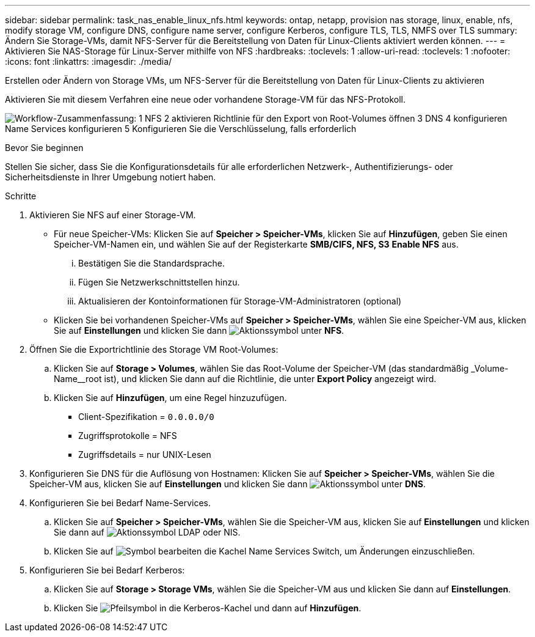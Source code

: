 ---
sidebar: sidebar 
permalink: task_nas_enable_linux_nfs.html 
keywords: ontap, netapp, provision nas storage, linux, enable, nfs, modify storage VM, configure DNS, configure name server, configure Kerberos, configure TLS, TLS, NMFS over TLS 
summary: Ändern Sie Storage-VMs, damit NFS-Server für die Bereitstellung von Daten für Linux-Clients aktiviert werden können. 
---
= Aktivieren Sie NAS-Storage für Linux-Server mithilfe von NFS
:hardbreaks:
:toclevels: 1
:allow-uri-read: 
:toclevels: 1
:nofooter: 
:icons: font
:linkattrs: 
:imagesdir: ./media/


[role="lead"]
Erstellen oder Ändern von Storage VMs, um NFS-Server für die Bereitstellung von Daten für Linux-Clients zu aktivieren

Aktivieren Sie mit diesem Verfahren eine neue oder vorhandene Storage-VM für das NFS-Protokoll.

image:workflow_nas_enable_linux_nfs.png["Workflow-Zusammenfassung: 1 NFS 2 aktivieren Richtlinie für den Export von Root-Volumes öffnen 3 DNS 4 konfigurieren Name Services konfigurieren 5 Konfigurieren Sie die Verschlüsselung, falls erforderlich"]

.Bevor Sie beginnen
Stellen Sie sicher, dass Sie die Konfigurationsdetails für alle erforderlichen Netzwerk-, Authentifizierungs- oder Sicherheitsdienste in Ihrer Umgebung notiert haben.

.Schritte
. Aktivieren Sie NFS auf einer Storage-VM.
+
** Für neue Speicher-VMs: Klicken Sie auf *Speicher > Speicher-VMs*, klicken Sie auf *Hinzufügen*, geben Sie einen Speicher-VM-Namen ein, und wählen Sie auf der Registerkarte *SMB/CIFS, NFS, S3* *Enable NFS* aus.
+
... Bestätigen Sie die Standardsprache.
... Fügen Sie Netzwerkschnittstellen hinzu.
... Aktualisieren der Kontoinformationen für Storage-VM-Administratoren (optional)


** Klicken Sie bei vorhandenen Speicher-VMs auf *Speicher > Speicher-VMs*, wählen Sie eine Speicher-VM aus, klicken Sie auf *Einstellungen* und klicken Sie dann image:icon_gear.gif["Aktionssymbol"] unter *NFS*.


. Öffnen Sie die Exportrichtlinie des Storage VM Root-Volumes:
+
.. Klicken Sie auf *Storage > Volumes*, wählen Sie das Root-Volume der Speicher-VM (das standardmäßig _Volume-Name__root ist), und klicken Sie dann auf die Richtlinie, die unter *Export Policy* angezeigt wird.
.. Klicken Sie auf *Hinzufügen*, um eine Regel hinzuzufügen.
+
*** Client-Spezifikation = `0.0.0.0/0`
*** Zugriffsprotokolle = NFS
*** Zugriffsdetails = nur UNIX-Lesen




. Konfigurieren Sie DNS für die Auflösung von Hostnamen: Klicken Sie auf *Speicher > Speicher-VMs*, wählen Sie die Speicher-VM aus, klicken Sie auf *Einstellungen* und klicken Sie dann image:icon_gear.gif["Aktionssymbol"] unter *DNS*.
. Konfigurieren Sie bei Bedarf Name-Services.
+
.. Klicken Sie auf *Speicher > Speicher-VMs*, wählen Sie die Speicher-VM aus, klicken Sie auf *Einstellungen* und klicken Sie dann auf image:icon_gear.gif["Aktionssymbol"] LDAP oder NIS.
.. Klicken Sie auf image:icon_pencil.gif["Symbol bearbeiten"] die Kachel Name Services Switch, um Änderungen einzuschließen.


. Konfigurieren Sie bei Bedarf Kerberos:
+
.. Klicken Sie auf *Storage > Storage VMs*, wählen Sie die Speicher-VM aus und klicken Sie dann auf *Einstellungen*.
.. Klicken Sie image:icon_arrow.gif["Pfeilsymbol"] in die Kerberos-Kachel und dann auf *Hinzufügen*.



